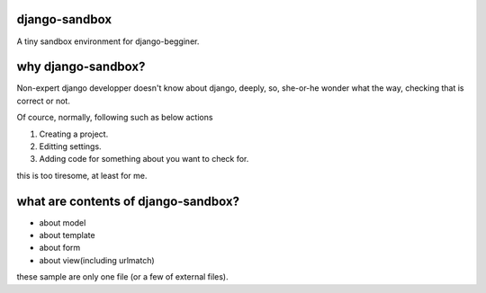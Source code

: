 django-sandbox
----------------------------------------

A tiny sandbox environment for django-begginer.

why django-sandbox?
----------------------------------------

Non-expert django developper doesn't know about django, deeply, so,
she-or-he wonder what the way, checking that is correct or not.

Of cource, normally, following such as below actions

1. Creating a project.
2. Editting settings.
3. Adding code for something about you want to check for.

this is too tiresome, at least for me.

what are contents of django-sandbox?
----------------------------------------

- about model
- about template
- about form
- about view(including urlmatch)

these sample are only one file (or a few of external files).



